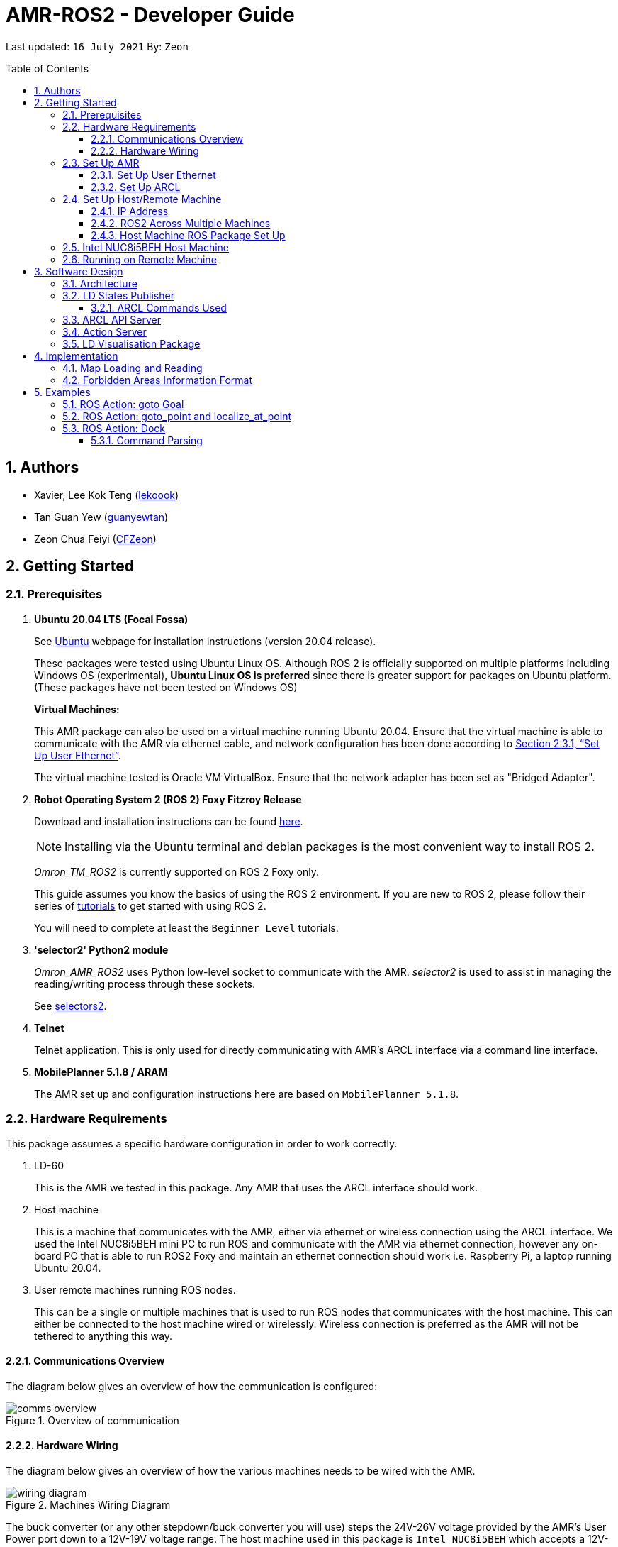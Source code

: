 = AMR-ROS2 - Developer Guide
:site-section: DeveloperGuide
:toc:
:toclevels: 3
:toc-title: Table of Contents
:toc-placement: preamble
:icons: font
:sectnums:
:imagesDir: dg-images
:librariesDir: ../libraries
:stylesDir: stylesheets
:xrefstyle: full
:experimental:
:linkattrs:
ifdef::env-github[]
:tip-caption: :bulb:
:note-caption: :information_source:
:warning-caption: :warning:
endif::[]

:url-repo: https://github.com/zach-goh/OmronRepos/tree/master
:url-ug: https://github.com/zach-goh/OmronRepos/blob/master/docs/UserGuide.adoc

Last updated: `16 July 2021` By: `Zeon`

== Authors

* Xavier, Lee Kok Teng (link:https://github.com/lekoook[lekoook])
* Tan Guan Yew (link:https://github.com/guanyewtan[guanyewtan])
* Zeon Chua Feiyi (link:https://github.com/CFZeon[CFZeon])

== Getting Started
[[prerequisites]]
=== Prerequisites

. **Ubuntu 20.04 LTS (Focal Fossa)**
+
See link:https://ubuntu.com/download/desktop[Ubuntu] webpage for installation instructions (version 20.04 release).
+
These packages were tested using Ubuntu Linux OS. Although ROS 2 is officially supported on multiple platforms including Windows OS (experimental), *Ubuntu Linux OS is preferred* since there is greater support for packages on Ubuntu platform. (These packages have not been tested on Windows OS)
+
*Virtual Machines:*
+
This AMR package can also be used on a virtual machine running Ubuntu 20.04. Ensure that the virtual machine is able to communicate with the AMR via ethernet cable, and network configuration has been done according to <<Set Up User Ethernet>>. 
+
The virtual machine tested is Oracle VM VirtualBox. Ensure that the network adapter has been set as "Bridged Adapter".

. **Robot Operating System 2 (ROS 2) Foxy Fitzroy Release**
+
Download and installation instructions can be found link:https://docs.ros.org/en/foxy/Installation/Linux-Install-Debians.html[here].
+
[NOTE]
Installing via the Ubuntu terminal and debian packages is the most convenient way to install ROS 2.
+
__Omron_TM_ROS2__ is currently supported on ROS 2 Foxy only.
+
This guide assumes you know the basics of using the ROS 2 environment. If you are new to ROS 2, please follow their series of link:https://docs.ros.org/en/foxy/Tutorials.html[tutorials] to get started with using ROS 2.
+
You will need to complete at least the `Beginner Level` tutorials. 

. **'selector2' Python2 module**
+
__Omron_AMR_ROS2__ uses Python low-level socket to communicate with the AMR. __selector2__ is used to assist in managing the reading/writing process through these sockets.
+
See link:https://pypi.org/project/selectors2/[selectors2].

. **Telnet**
+
Telnet application. This is only used for directly communicating with AMR's ARCL interface via a command line interface.

. **MobilePlanner 5.1.8 / ARAM**
+
The AMR set up and configuration instructions here are based on `MobilePlanner 5.1.8`.

=== Hardware Requirements
This package assumes a specific hardware configuration in order to work correctly.

. LD-60
+
This is the AMR we tested in this package. Any AMR that uses the ARCL interface should work.

. Host machine
+
This is a machine that communicates with the AMR, either via ethernet or wireless connection using the ARCL interface. We used the Intel NUC8i5BEH mini PC to run ROS and communicate with the AMR via ethernet connection, however any on-board PC that is able to run ROS2 Foxy and maintain an ethernet connection should work i.e. Raspberry Pi, a laptop running Ubuntu 20.04.

. User remote machines running ROS nodes.
+
This can be a single or multiple machines that is used to run ROS nodes that communicates with the host machine. This can either be connected to the host machine wired or wirelessly. Wireless connection is preferred as the AMR will not be tethered to anything this way.

==== Communications Overview

The diagram below gives an overview of how the communication is configured:

.Overview of communication
image::comms_overview.png[]

==== Hardware Wiring
The diagram below gives an overview of how the various machines needs to be wired with the AMR.

.Machines Wiring Diagram
image::wiring_diagram.png[]

The buck converter (or any other stepdown/buck converter you will use) steps the 24V-26V voltage provided by the AMR's User Power port down to a 12V-19V voltage range. The host machine used in this package is `Intel NUC8i5BEH` which accepts a 12V-19V range as input. If you use any other host machines, you will need to ensure the voltage  is stepped down or up from the AMR User Power port.

For information on what pins on AMR User Power port can be used, please refer to your AMR User Manual to understand which pins can be used for power as it may differ between devices.

=== Set Up AMR
In order to use this package, your AMR must be configured correctly to communicate with the host machine running this ROS package. This configuration will be done via `MobilePlanner` hence, this guide assumes you have basic knowledge on using the `MobilePlanner` software.

==== Set Up User Ethernet
For reliable communication with the AMR, the user ethernet port is preferred. For the LD we used, the user ethernet port along with it's IP needs to be configured via `SetNetGo`. You can find instructions on using `SetNetGo` in LD's User Manual or MobilePlanner User Manual.

You need to configure the LD's user ethernet port to use `192.168.1.1` as its address. This address is set in the launch file of the om_aiv_util directory to be used as the remote socket address. If you decide to use another address, you will need to change those ROS params.

Additionally, the host machine should be configured with the `192.168.1.50` address since this is also set in the ROS params in this package. If you decide to use another address, you will need to change those ROS params as well.

==== Set Up ARCL
The primary communication interface between the AMR and host machine is the `ARCL` interface. `ARCL` which stands for 'Advanced Robotics Command Language' is a communication interface that allows operators to control the AMR through a network connection. See the ARCL Reference Manual to understand it's usage.

The LD's ARCL configuration parameters must be set correctly for this package to work. First, connect to LD with `MobilePlanner` and open up the configuration page for your LD.

Within the `Robot Interface` tab, under the `ARCL server setup` section, ensure the following is set as such:

* `OpenTextServer`: `True`
+
This will enable ARCL. 
[WARNING]
The package will not work if the ARCL interface is not turned on.
* `PortNumber`: `7171`
+ 
This is the port number that remote clients (like this ROS package) need to connect to for ARCL. Default is `7171`. The ROS params is set to use this port. If you change this port here, you will need to change those ROS params as well.
* `Password`: `omron`
+
This is the password for ARCL server. **This is required.** The ROS parameter for this password in this package is set to `omron`. If you set this to something else other than `omron` in this field, you will need to change the ROS params as well.

.Example for `ARCL server setup`
image::arcl_server_setup.png[]

Within the `Robot Interface` tab, under the `Outgoing ARCL connection setup` section, ensure the following is set as such:

* `OutgoingHostname`: `192.168.1.50`
+
This is the address of your host machine. If you have set up your host machine to have a different address, this field must reflect that.
* `OutgoingPort`: `7179`
+
This is the port used by the LD for ARCL communication. Default is `7179`.
* `SendStatusInterval`: `0`
+
This is the frequency of sending ARCL single line status command. We are using the multiple lines status command here and not single line, so set this to `0`.
* `OutgoingSocketTimeoutInMins`: `-1.0`
+
This value indicates the duration in minutes before the LD closes a ARCL connection when no data is received. Since we may not send data to ARCL all the time and we do not want the connection to close prematurely, set this to `-1.0` which keeps the connection open indefinitely until we close it.
* `RequireConnectionToPathPlan`: `True`
+
Setting this 'True' incates that an ARCL connection is required for the robot to drive autonomously. For extra safety, this is set to 'True' so in the case that a connection between host machine and LD it lost, it would stop driving autonomously.

[NOTE]
The instructions here are for the LD-60 with Mobile Planner 5.1.8. Refer to your AMR's User Guide for the ARCL settings.

.Example for `Outgoing ARCL connection setup`
image::outgoing_arcl_connection_setup.png[]

[[outgoing-arcl]]
Within the `Robot Interface` tab, under the `Outgoing ARCL commands` section, ensure the following is set as such:

* `OutgoingCommands1`: `Status`
+
This will get LD to send out the `Status` ARCL command repeatedly on it's own.
* `OutgoingCommands1Seconds`: `0.1`
+
This is the interval for `OutgoingCommands1` configuration.
* `OutgoingCommands2`: `RangeDeviceGetCurrent Laser_1`
+
This will get LD to send out the XY coordinates from it's main LIDAR scan repeatedly on it's own.
* `OutgoingCommands2Seconds`: `0.5`
+
This is the interval for `OutgoingCommands2` configuration.
* `OutgoingCommands3`: `GetGoals | Odometer | ApplicationFaultQuery`
+
This will get LD to send out the `GetGoals`, `Odometer` and `ApplicationFaultQuery` ARCL command repeatedly on it's own.
* `OutgoingCommands3Seconds`: `0.6`
+
This is the interval for `OutgoingCommands3` configuration.

The above interval values tested to be working. You can modify them if you find a need to (ie. faster laser scan updates).

.Example for `Outgoing ARCL commands`
image::outgoing_arcl_commands.png[]

[[set-up-host-remote-machine]]
=== Set Up Host/Remote Machine
The host machine is used to communicate with the AMR via the ARCL interface in order to retrieve vital information about the AMR that is used for this package to work.

In our use case, we use the Intel NUC8i5BEH mini PC as host machine connected to AMR's user ethernet port. Make sure your host machine meets the requirements in <<prerequisites>>.

As for remote machine(s), you can use your personal computer to run ROS nodes. Make sure your machine meets the requirements in <<prerequisites>>.

==== IP Address
Since we have set the `OutgoingHostname` to `192.168.1.50`, you need to set the ethernet network interface of your host machine to have an address of `192.168.1.50` as well. A guide on this can be found online.

==== ROS2 Across Multiple Machines
In order to run ROS2 on mulitple machines, you need to configure your host machine as well as your user remote machine(s) to communicate with each other.

Ensure that both the remote machine and host machine are on the same subnet and are discoverable to each other.

Also ensure that the ROS_DOMAIN_ID of both devices are the same.

To verify success, run the steps in the next few sections. The remote machine should be able to run the visualisation packages correctly.

==== Host Machine ROS Package Set Up
Once you have your network set up correctly, you need to set up our ROS package to work correctly in your host machine.

First, make sure you have installed ROS as described in <<prerequisites>>.

. Clone this repository to a directory of your choice with: 
+
....
cd /to/desired/path
git clone https://github.com/zach-goh/Omron_AMR_ROS2
....
. Navigate to that directory with:
+
....
cd Omron_AMR_ROS2
....
. Build this package with:
+
....
colcon build --symlink-install
....
+
Depending on your machine, this can take a while to build.
. After it has built successfully, ensure you source this workspace with:
+
....
source install/setup.bash
....
. Run the `om_aiv_util` package with:
+
....
ros2 launch om_aiv_util 1robot.launch.py
....
+
This will launch the core nodes that communicates this host machine with AMR via the ARCL interface.

[NOTE]
You may notice a mismatch of map and laser scans. In this case, you need to make sure the local copy of the map file in the host machine is the same as the one used internally by AMR. To understand this, see <<map-loading-reading>>

=== Intel NUC8i5BEH Host Machine
As mentioned in this guide, we use `Intel NUC8i5BEH` mini PC as our host machine. This machine has met the requirements in <<prerequisites>> and has it's ROS set up to work with multiple machines as described in <<set-up-host-remote-machine>>.

Additionally, the machine has been configured to run this package automatically when it has booted into Ubuntu. This allows us to run ROS nodes on our own remote machines with this host machine. This improves the accessibility of ROS with our AMR. Press the power button on `Intel NUC8i5BEH`, wait for a minute or so to boot, then run ROS nodes on our remote machine(s).

This is achieved with help of several external programs and bash scripts:

. Custom bash script
+
In order to help automate the running of the ROS at boot, we have written a simple bash script to do this. This bash script can be found at `~/boot.bash`. 


. `cron`
+
The custom bash script we have will automate the launching of several things for us. However, we need to get the machine to run that script at boot. To do this, we use `cron` job scheduling utility to help us. To configure, input `crontab -e` in a bash terminal. Please look online for usage of `cron`.

=== Running on Remote Machine
The instructions here assumes you have basic knowledge of using Git, Ubuntu, Bash terminal and ROS environment.

Follow these steps to run this package:

. Prepare a remote machine that meets the requirements in <<prerequisites>>. 
. Clone this repository to a directory of your choice with: 
+
....
cd /to/desired/path
git clone https://github.com/zach-goh/Omron_AMR_ROS2
....
. Navigate to that directory with:
+
....
cd Omron_AMR_ROS2
....
. Build this package with:
+
....
colcon build --symlink-install
....
+
Depending on your machine, this can take a while to build.
. After it has built successfully, ensure you source this workspace with:
+
....
source install/setup.bash
....
. Try running the `ld_visualisation` package with: 
+
....
ros2 launch ld_visualisation display.launch.py
....
. If you have set up the host and remote machines correctly, you should see RViz opening with the map and laser scans of your AMR.

== Software Design
[[architecture]]
=== Architecture
An overview of this package architecture is summarised in the diagram below:

.Overview of package
image::overview.png[]

External devices can communicate with the AMR via the ARCL interface. The AMR hosts an ARCL server that remote clients can communicate with. This is indicated by the blue `ARCL Server` block in the diagram.

In this case, the host machine will communicate via this ARCL interface. The host machine has three python modules, `Socket Driver`, `Socket Listener` and `Socket Taskmaster`. Each module opens a socket connection to the ARCL server. There are three ROS nodes that the host machines will run, `ARCL API Server`, `LD States Publisher` and `Action Server`. Their relationship with the python modules are illustrated in the diagram. These nodes and sockets will run on the host machine that is directly connected to the AMR. These are indicated by the red blocks in the diagram.

`ARCL API Server` and `LD States Publisher` nodes are implemented in the `om_aiv_util` package. `Action Server` node is implemented in the `om_aiv_navigation` package.

With the three ROS nodes, the host machine will provide a ROS interface to allow remote machines to retrieve information from, as well as controlling the AMR.

The remote machines are then able to leverage these nodes to communicate with the LD to retrieve information or to control it. These are indicated by the green blocks in the diagram. See <<amr-visualisation-package>> for how this can be implemented.

=== LD States Publisher
This ROS node is named `ld_states_publisher` during ROS runtime. The code can be found in `om_aiv_util/om_aiv_util/ld_states_publisher.py`.

The purpose of this node is to listen for a information that is published by the ARCL server about the AMR. It then publishes these information on dedicated topics in the ROS environment.

The information is summarised below:

* `Status`: General message on robot's operations and actions.
* `StateOfCharge`: Battery percentage
* `Location`: XY coordinates of AMRv's position
* `LocalizationScore`: The health of AMR's localization accuracy.
* `Temperature`: Operation temperature of AMR.
* `ExtendedStatusForHumans`: Additional message to `Status` message

==== ARCL Commands Used
The publishing of the information above is made possible by a set of ARCL commands. These commands are automatically executed by the ARCL server during operation. See <<outgoing-arcl, Section 2.3.2, “Set Up ARCL">> on an example of how this can be done.

The ARCL commands configured in ARCL server are:

. Status
. RangeDeviceGetCurrent
. GetGoals
. Odometer
. ApplicationFaultQuery

For information on what each of these commands do and how it works, please see the ARCL Reference Guide for detailed explanation.

[NOTE]
====
__RangeDeviceGetCurrent__ is not documented in the ARCL Reference Guide. This command outputs the laser scan data of the specified laser device. 

This command works in the following format: `RangeDeviceGetCurrent [laser-device-name]`

Where you should substitute [laser-device-name] field, including the `[]`, with the idetifying name of the laser device you want the data from. The output data are pairs of X-Y coordinates that represents the scan points in the world coordinate frame of the AMR.

So an output with 5 laser points will look like this: `X1 Y1 X2 Y2 X3 Y3 X4 Y4 X5 Y5`

For example in this package, __RangeDeviceGetCurrent Laser_1__ is used. The __Laser_1__ refers to the primary laser device used for mapping by AMR. Specifying another laser device name will show the data for that device instead (eg. Laser_2).

Use `MobilePlanner` software to see what laser devices are installed in the AMR and what their names are.
====

=== ARCL API Server
This ROS service node is named `arcl_api_server` during ROS runtime. The code can be found in `om_aiv_util/om_aiv_util/arcl_api_server.py`.

The purpose of this service node is to allow other ROS nodes to request for information of a ARCL command and wait for the response. This allows any ROS nodes to post an ARCL command to the ARCL server and retrieve the response via this service node without having to have access to AMR directly.

This service node supports every single ARCL command.

=== Action Server
This is a ROS action server node, named `action_servers` during ROS runtime.
The code can be found in `om_aiv_navigation/om_aiv_navigation/action_servers.py`.

The purpose of this action node is similar to `ARCL API Server`. However, this node can publish feedback during the execution of a ARCL command. This is useful in situations where you need to execute a ARCL command that will last for a significant duration. 

For example, when executing a `goto` ARCL command to move the AMR to a specified location, the AMR will require time to reach the goal. During this time, the ARCL server will continuously post messages regarding the status of the command and the AMR. `Action Server` leverages this and informs clients to this action server about these status messages.

[[amr-visualisation-package]]
=== LD Visualisation Package
The `AMR Visualisation` package illustrates how a remote machine can communicate with the host machine to talk to the AMR to retrieve information.

`AMR Visualisation` serves as an example as to how you can leverage the `ARCL API Server`, `LD States Publisher` and `Action Server` nodes to have basic interactions with the AMR through ROS. 

To understand how `AMR Visualisation` is structured with the entire ROS package and communicates with AMR, see <<architecture>>.

`AMR Visualisation` has three nodes, they are summarised as below:

[cols="1,1a", options="header"]
.AMR Visualisation nodes
|===
|**Node name**
|**Description**

|joints_publisher
|
This node is responsible for subscribing to the topic that publishes current location of the AMR.

Using this information, it updates the position of AMR shown on RVIZ.

|goals_marker
|
This node is responsible for subscribing to the topic that publishes the name of goals that AMR is tracking.

Using these goal names, it then requests for the coordinates of these goal points using `ARCL API Server`. These coordinates are used to visualise these goals on RVIZ.

|data_points_marker
|
This node is responsible for subscribing to the topic that publishes the coordinate of laser scan points.

Using these information, it publishes marker points on RVIZ to visualise every single scanned points.

Additionally, it also reads a `.map` created by the `MobilePlanner` software. This `.map` file contains all static map laser scan data points as well as forbidden areas. These information are all read by this node to be visualised on RVIZ. This is what makes the displaying of the map possible.

**This map file should exist on the remote machine running `AMR Visualisation`.**

See <<map-loading-reading>> to understand how to load a map onto the remote machine.

| goto_point
| This node is responsible for subscribing to the topic that RViz uses when you click on 2D Goal Pose and put it on the map.

When the subscriber receives a set of coordinates, a callback function will format the coordinates and send it to the AMR through the action server. The AMR will move to that point.

| localize_at_point
| This node is responsible for subscribing to the topic that RViz uses when you click on 2D Pose Estimate and put it on the map.

When the subscriber receives a set of coordinates, a callback function will format the coordinates and send it to the AMR through the action server. The AMR will then be localized to that spot on the map.

|===

== Implementation
[[map-loading-reading]]
=== Map Loading and Reading
ARCL does not provide an interface to retrieve map data as from the AMR.

These information are stored in the `.map` file when you use `MobilePlanner` to scan a new map environment. The `amr_visualisation` package uses this `.map` file to parse and display the information on RVIZ.

A copy of the `.map` file must be retrieved from AMR via `MobilePlanner`, then placed in the `amr_visualisation/map` directory and renamed to `data.map`. This `.map` file is read by `data_points_marker` node during ROS runtime to display map information on RVIZ.

Any other `.map` files in this directory will be ignored.

The name of this `.map` file can be configured as a ROS param. `AMR Visualisation` ROS params can be found in `amr_visualisation/param/vis_param.yaml`

With this implementation, any changes to the `.map` file on AMR can be reflected in RVIZ only by transferring the entire new `.map` file to our package and restarting the `AMR Visualisation` nodes. **This is a hard restriction from AMR software.** Additional support has to be provided by the AMR software team before a more user friendly and convenient solution can be reached.

=== Forbidden Areas Information Format
This section illustrates how the forbidden areas information are stored in the `.map` file. The format is counter-intuitive and hence included for your understanding.

In the `.map` file, a forbidden area's information is encapsulated as a single line like this:

....
Cairn: ForbiddenArea 0 0 180.000000 "" ICON "FA1" -18561 -13725 -15055 -7739
....

* `ForbiddenArea` indicates that this line is information about a forbidden area.
* `180.000000` indicates the heading of this forbidden area.
* `FA1` indicates the name given to this forbidden area during creation.
* All other fields except for the last 4 numbers are irrelevant (As far as I know, except maybe the description field).

Conventionally, a rectangle can be represented with two sets of XY coordinates that are at opposing corners of the rectangle. This is also how it works in `MobilePlanner`. You give the coordinates of two opposing corners when drawing in `MobilePlanner`.

`-18561 -13725 -15055 -7739` should represent `X1 Y1 X2 Y2` which are the two opposing corners, however if you compare the values here with the values you used to create the forbbiden area in `MobilePlanner`, they can be entirely different once you give a heading that is > 0.

The coordinates in the `.map` file are the polar coordinates transformation from the actual forbidden area.

Suppose you have an area defined with heading `90` degree and location denoted by two corners with the coordinates `6 0` and `4 2`, in the form of `X Y`. The centre of this area is thus `5 1`.

The `.map` file (transformed area) is the polar coordinate transformation of the above coordinates. That means that the centre of the transformed area (radial coordinate), joined to the pole or pole axis is rotated by `90` degrees in the counter clockwise direction. The centre of this new transformed area is thus `-1 5`

As a result, the new coordinates of the respective corners will be `0 4` and `-2 6`. The line in `.map` file should be shown as:

....
Cairn: ForbiddenArea 0 0 90.000000 "" ICON "FA1" 0 4 -2 6
....

You may wish to experiment by drawing some simple forbidden areas on `MobilePlanner` and then drawing the coordinates on a 2D grid to understand what is going on here.

== Examples
=== ROS Action: goto Goal
There are two example codes, `om_aiv_navigation/om_aiv_navigation/goto_goal.py` and `om_aiv_navigation/om_aiv_navigation/goto_goal_demo.py`.

These code files serves as an example as to how you can leverage the ROS Action servers that come with this package. The `om_aiv_util` package starts an action server, and the example code uses an action client to send a goal to the action server.

The example code simply performs the `goto` ARCL command with `Goal1` and `Goal2` as the arguments. This gets the AMR to move to `Goal1` then `Goal2` on the map, or only `Goal1`, depending on which script is run.

During these operations, the feedback and result messages will be published in ROS topics.

[NOTE]
You need to have two goals named `Goal1` and `Goal2` in your AMR map for these examples to work.

. First, ensure your host machine, ROS master is up and running.
. Run `amr_visualisation` package to see the movement of your AMR. To do this:
+
....
ros2 launch amr_visualisation display.launch.py
....

. In a separate terminal with the workspace sourced, run:
+
....
ros2 run om_aiv_navigation goto_goal
....
This will move your AMR to `Goal1` on your map. Once the operation has completed, you should see  the result message in the terminal.
. Next, try moving AMR to `Goal1`, then `Goal2` with:
+
.... 
ros2 run om_aiv_navigation goto_goal_demo
.... 

=== ROS Action: goto_point and localize_at_point
In `om_aiv_navigation/om_aiv_navigation/goto_point.py` and `om_aiv_navigation/om_aiv_navigation/localize_at_point.py` are examples of how rviz functions can be subscribed to and used for navigating the AMR. 

They make use of the same action server used to interact with the LD, while subscribing to the RViz topics for the 2 buttons `2D Pose Estimate` and `2D Goal Pose`. When the subscriber receives the published coordinates, the callback function use the action client to send the command to the action server.

image::rviz_pose.png[]

. Ensure your host machine, ROS master is up and running.
. Run `amr_visualisation` package to see the movement of your AMR. To do this:
+
....
ros2 launch amr_visualisation display.launch.py
....
. Click on the `2D Goal Pose` button and then on the map.
. The AMR should move to the point clicked on.
. Afterwards, to test the localization, hit E-stop on the AMR and turn it off.
. Push it somewhere far from its original location
. Turn it back on.
. Click on the 2D Pose Estimate button.
. Click on the map where the actual robot location is and ensure that the arrow is pointing in the same direction as the robot.
. The robot should now be localized to that location.


=== ROS Action: Dock
There is an example code `om_aiv_navigation/om_aiv_navigation/dock.py` that demonstrates how you can add new commands using the action server by sending your own ARCL commands through an action client.

This example is the same as the one above but serves to show how new commands can easily be added.

[NOTE]
The commands given should be valid ARCL commands. Refer to the ARCL documentation on what constitutes a valid ARCL command.

. First, ensure your host machine, ROS master is up and running.
. Run `amr_visualisation` package to see the movement of your AMR. To do this:
+
....
ros2 launch amr_visualisation display.launch.py
....

. In a separate terminal with the workspace sourced, run:
+
....
ros2 run om_aiv_navigation dock
....
This will move your AMR to `Dock` on the map. Once in position, the docking sequence should proceed as per usual.

==== Command Parsing
To create your own standalone commands, a few extra steps are required for the ARCL messages to be parsed correctly.

. Navigate to `src/om_aiv_util/om_aiv_util/parser.py` then add an `elif` clause to the function `(process_arcl_server())`.
. Choose an appropriate substring to search for that determines that the action taken is completed. i.e. `Docking` in `DockingState:Docking`
. Search for that substring in the feedback message. You can refer to ARCL documentation to determine what constitutes an appropriate substring to search for.
. Assign a representative message to check if the action is completed or has failed with `PASS` or `FAIL` respectively, then choose a simplified string to indicate the respective command and return it as a list to the callback function for the Action Server.